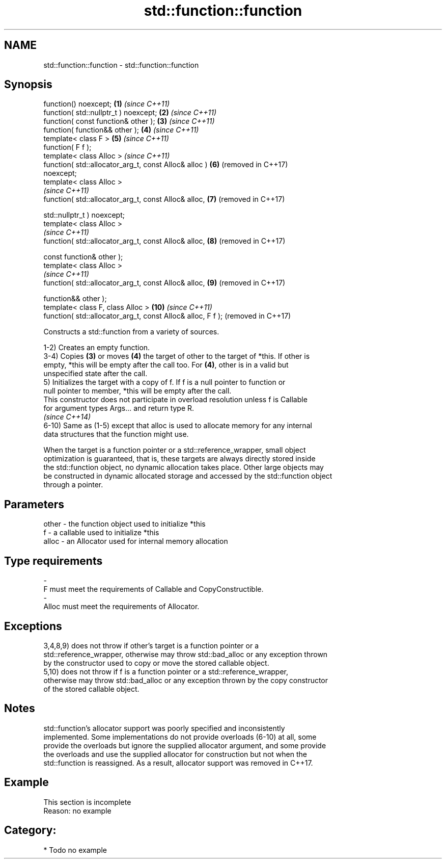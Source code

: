 .TH std::function::function 3 "2018.03.28" "http://cppreference.com" "C++ Standard Libary"
.SH NAME
std::function::function \- std::function::function

.SH Synopsis
   function() noexcept;                                         \fB(1)\fP  \fI(since C++11)\fP
   function( std::nullptr_t ) noexcept;                         \fB(2)\fP  \fI(since C++11)\fP
   function( const function& other );                           \fB(3)\fP  \fI(since C++11)\fP
   function( function&& other );                                \fB(4)\fP  \fI(since C++11)\fP
   template< class F >                                          \fB(5)\fP  \fI(since C++11)\fP
   function( F f );
   template< class Alloc >                                           \fI(since C++11)\fP
   function( std::allocator_arg_t, const Alloc& alloc )         \fB(6)\fP  (removed in C++17)
   noexcept;
   template< class Alloc >
                                                                     \fI(since C++11)\fP
   function( std::allocator_arg_t, const Alloc& alloc,          \fB(7)\fP  (removed in C++17)

             std::nullptr_t ) noexcept;
   template< class Alloc >
                                                                     \fI(since C++11)\fP
   function( std::allocator_arg_t, const Alloc& alloc,          \fB(8)\fP  (removed in C++17)

             const function& other );
   template< class Alloc >
                                                                     \fI(since C++11)\fP
   function( std::allocator_arg_t, const Alloc& alloc,          \fB(9)\fP  (removed in C++17)

             function&& other );
   template< class F, class Alloc >                             \fB(10)\fP \fI(since C++11)\fP
   function( std::allocator_arg_t, const Alloc& alloc, F f );        (removed in C++17)

   Constructs a std::function from a variety of sources.

   1-2) Creates an empty function.
   3-4) Copies \fB(3)\fP or moves \fB(4)\fP the target of other to the target of *this. If other is
   empty, *this will be empty after the call too. For \fB(4)\fP, other is in a valid but
   unspecified state after the call.
   5) Initializes the target with a copy of f. If f is a null pointer to function or
   null pointer to member, *this will be empty after the call.
   This constructor does not participate in overload resolution unless f is Callable
   for argument types Args... and return type R.
   \fI(since C++14)\fP
   6-10) Same as (1-5) except that alloc is used to allocate memory for any internal
   data structures that the function might use.

   When the target is a function pointer or a std::reference_wrapper, small object
   optimization is guaranteed, that is, these targets are always directly stored inside
   the std::function object, no dynamic allocation takes place. Other large objects may
   be constructed in dynamic allocated storage and accessed by the std::function object
   through a pointer.

.SH Parameters

   other    -   the function object used to initialize *this
   f        -   a callable used to initialize *this
   alloc    -   an Allocator used for internal memory allocation
.SH Type requirements
   -
   F must meet the requirements of Callable and CopyConstructible.
   -
   Alloc must meet the requirements of Allocator.

.SH Exceptions

   3,4,8,9) does not throw if other's target is a function pointer or a
   std::reference_wrapper, otherwise may throw std::bad_alloc or any exception thrown
   by the constructor used to copy or move the stored callable object.
   5,10) does not throw if f is a function pointer or a std::reference_wrapper,
   otherwise may throw std::bad_alloc or any exception thrown by the copy constructor
   of the stored callable object.

.SH Notes

   std::function's allocator support was poorly specified and inconsistently
   implemented. Some implementations do not provide overloads (6-10) at all, some
   provide the overloads but ignore the supplied allocator argument, and some provide
   the overloads and use the supplied allocator for construction but not when the
   std::function is reassigned. As a result, allocator support was removed in C++17.

.SH Example

    This section is incomplete
    Reason: no example

.SH Category:

     * Todo no example
